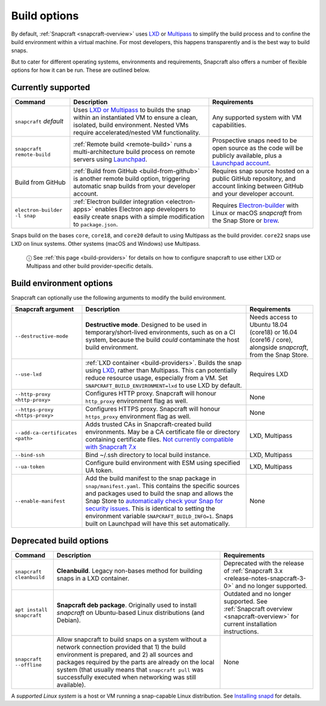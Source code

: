 .. 14250.md

.. _build-options:

Build options
=============

By default, :ref:`Snapcraft <snapcraft-overview>` uses `LXD <https://linuxcontainers.org/lxd/introduction/>`__ or `Multipass <https://multipass.run/>`__ to simplify the build process and to confine the build environment within a virtual machine. For most developers, this happens transparently and is the best way to build snaps.

But to cater for different operating systems, environments and requirements, Snapcraft also offers a number of flexible options for how it can be run. These are outlined below.

Currently supported
-------------------

+------------------------------+-----------------------------------------------------------------------------------------------------------------------------------------------------------------------------------------------------------------+-----------------------------------------------------------------------------------------------------------------------------------------------------------+
| Command                      | Description                                                                                                                                                                                                     | Requirements                                                                                                                                              |
+==============================+=================================================================================================================================================================================================================+===========================================================================================================================================================+
| ``snapcraft`` *default*      | Uses `LXD or Multipass <t/iterating-over-a-build/12143>`__ to builds the snap within an instantiated VM to ensure a clean, isolated, build environment. Nested VMs require accelerated/nested VM functionality. | Any supported system with VM capabilities.                                                                                                                |
+------------------------------+-----------------------------------------------------------------------------------------------------------------------------------------------------------------------------------------------------------------+-----------------------------------------------------------------------------------------------------------------------------------------------------------+
| ``snapcraft remote-build``   | :ref:`Remote build <remote-build>` runs a multi-architecture build process on remote servers using `Launchpad <https://launchpad.net/>`__.                                                                      | Prospective snaps need to be open source as the code will be publicly available, plus a `Launchpad account <https://login.launchpad.net/+new_account>`__. |
+------------------------------+-----------------------------------------------------------------------------------------------------------------------------------------------------------------------------------------------------------------+-----------------------------------------------------------------------------------------------------------------------------------------------------------+
| Build from GitHub            | :ref:`Build from GitHub <build-from-github>` is another remote build option, triggering automatic snap builds from your developer account.                                                                      | Requires snap source hosted on a public GitHub repository, and account linking between GitHub and your developer account.                                 |
+------------------------------+-----------------------------------------------------------------------------------------------------------------------------------------------------------------------------------------------------------------+-----------------------------------------------------------------------------------------------------------------------------------------------------------+
| ``electron-builder -l snap`` | :ref:`Electron builder integration <electron-apps>` enables Electron app developers to easily create snaps with a simple modification to ``package.json``.                                                      | Requires `Electron-builder <https://www.electron.build/>`__ with Linux or macOS *snapcraft* from the Snap Store or `brew <https://brew.sh/>`__.           |
+------------------------------+-----------------------------------------------------------------------------------------------------------------------------------------------------------------------------------------------------------------+-----------------------------------------------------------------------------------------------------------------------------------------------------------+

Snaps build on the bases ``core``, ``core18``, and ``core20`` default to using Multipass as the build provider. ``core22`` snaps use LXD on linux systems. Other systems (macOS and Windows) use Multipass.

   ⓘ See :ref:`this page <build-providers>` for details on how to configure snapcraft to use either LXD or Multipass and other build provider-specific details.


.. _build-options-heading--snapcraft:

Build environment options
-------------------------

Snapcraft can optionally use the following arguments to modify the build environment.

+----------------------------------+-------------------------------------------------------------------------------------------------------------------------------------------------------------------------------------------------------------------------------------------------------------------------------------------------------------------------------------------------------------------------------------------------------------------------------------------------------------------------+-------------------------------------------------------------------------------------------------------------+
| Snapcraft argument               | Description                                                                                                                                                                                                                                                                                                                                                                                                                                                             | Requirements                                                                                                |
+==================================+=========================================================================================================================================================================================================================================================================================================================================================================================================================================================================+=============================================================================================================+
| ``--destructive-mode``           | **Destructive mode**. Designed to be used in temporary/short-lived environments, such as on a CI system, because the build *could* contaminate the host build environment.                                                                                                                                                                                                                                                                                              | Needs access to Ubuntu 18.04 (core18) or 16.04 (core16 / core), alongside *snapcraft*, from the Snap Store. |
+----------------------------------+-------------------------------------------------------------------------------------------------------------------------------------------------------------------------------------------------------------------------------------------------------------------------------------------------------------------------------------------------------------------------------------------------------------------------------------------------------------------------+-------------------------------------------------------------------------------------------------------------+
| ``--use-lxd``                    | :ref:`LXD container <build-providers>`. Builds the snap using `LXD <https://linuxcontainers.org/lxd/introduction/>`__, rather than Multipass. This can potentially reduce resource usage, especially from a VM. Set ``SNAPCRAFT_BUILD_ENVIRONMENT=lxd`` to use LXD by default.                                                                                                                                                                                          | Requires LXD                                                                                                |
+----------------------------------+-------------------------------------------------------------------------------------------------------------------------------------------------------------------------------------------------------------------------------------------------------------------------------------------------------------------------------------------------------------------------------------------------------------------------------------------------------------------------+-------------------------------------------------------------------------------------------------------------+
| ``--http-proxy <http-proxy>``    | Configures HTTP proxy. Snapcraft will honour ``http_proxy`` environment flag as well.                                                                                                                                                                                                                                                                                                                                                                                   | None                                                                                                        |
+----------------------------------+-------------------------------------------------------------------------------------------------------------------------------------------------------------------------------------------------------------------------------------------------------------------------------------------------------------------------------------------------------------------------------------------------------------------------------------------------------------------------+-------------------------------------------------------------------------------------------------------------+
| ``--https-proxy <https-proxy>``  | Configures HTTPS proxy. Snapcraft will honour ``https_proxy`` environment flag as well.                                                                                                                                                                                                                                                                                                                                                                                 | None                                                                                                        |
+----------------------------------+-------------------------------------------------------------------------------------------------------------------------------------------------------------------------------------------------------------------------------------------------------------------------------------------------------------------------------------------------------------------------------------------------------------------------------------------------------------------------+-------------------------------------------------------------------------------------------------------------+
| ``--add-ca-certificates <path>`` | Adds trusted CAs in Snapcraft-created build environments. May be a CA certificate file or directory containing certificate files. `Not currently compatible with Snapcraft 7.x <https://bugs.launchpad.net/snapcraft/+bug/2004072>`__                                                                                                                                                                                                                                   | LXD, Multipass                                                                                              |
+----------------------------------+-------------------------------------------------------------------------------------------------------------------------------------------------------------------------------------------------------------------------------------------------------------------------------------------------------------------------------------------------------------------------------------------------------------------------------------------------------------------------+-------------------------------------------------------------------------------------------------------------+
| ``--bind-ssh``                   | Bind ~/.ssh directory to local build instance.                                                                                                                                                                                                                                                                                                                                                                                                                          | LXD, Multipass                                                                                              |
+----------------------------------+-------------------------------------------------------------------------------------------------------------------------------------------------------------------------------------------------------------------------------------------------------------------------------------------------------------------------------------------------------------------------------------------------------------------------------------------------------------------------+-------------------------------------------------------------------------------------------------------------+
| ``--ua-token``                   | Configure build environment with ESM using specified UA token.                                                                                                                                                                                                                                                                                                                                                                                                          | LXD, Multipass                                                                                              |
+----------------------------------+-------------------------------------------------------------------------------------------------------------------------------------------------------------------------------------------------------------------------------------------------------------------------------------------------------------------------------------------------------------------------------------------------------------------------------------------------------------------------+-------------------------------------------------------------------------------------------------------------+
| ``--enable-manifest``            | Add the build manifest to the snap package in ``snap/manifest.yaml``. This contains the specific sources and packages used to build the snap and allows the Snap Store to `automatically check your Snap for security issues <https://snapcraft.io/blog/introducing-developer-notifications-for-snap-security-updates>`__. This is identical to setting the environment variable ``SNAPCRAFT_BUILD_INFO=1``. Snaps built on Launchpad will have this set automatically. | None                                                                                                        |
+----------------------------------+-------------------------------------------------------------------------------------------------------------------------------------------------------------------------------------------------------------------------------------------------------------------------------------------------------------------------------------------------------------------------------------------------------------------------------------------------------------------------+-------------------------------------------------------------------------------------------------------------+


.. _build-options-heading--deprecated:

Deprecated build options
------------------------

+---------------------------+-------------------------------------------------------------------------------------------------------------------------------------------------------------------------------------------------------------------------------------------------------------------------------------------------------------------------------+-----------------------------------------------------------------------------------------------------------------------------+
| Command                   | Description                                                                                                                                                                                                                                                                                                                   | Requirements                                                                                                                |
+===========================+===============================================================================================================================================================================================================================================================================================================================+=============================================================================================================================+
| ``snapcraft cleanbuild``  | **Cleanbuild**. Legacy non-bases method for building snaps in a LXD container.                                                                                                                                                                                                                                                | Deprecated with the release of :ref:`Snapcraft 3.x <release-notes-snapcraft-3-0>` and no longer supported.                  |
+---------------------------+-------------------------------------------------------------------------------------------------------------------------------------------------------------------------------------------------------------------------------------------------------------------------------------------------------------------------------+-----------------------------------------------------------------------------------------------------------------------------+
| ``apt install snapcraft`` | **Snapcraft deb package**. Originally used to install *snapcraft* on Ubuntu-based Linux distributions (and Debian).                                                                                                                                                                                                           | Outdated and no longer supported. See :ref:`Snapcraft overview <snapcraft-overview>` for current installation instructions. |
+---------------------------+-------------------------------------------------------------------------------------------------------------------------------------------------------------------------------------------------------------------------------------------------------------------------------------------------------------------------------+-----------------------------------------------------------------------------------------------------------------------------+
| ``snapcraft --offline``   | Allow snapcraft to build snaps on a system without a network connection provided that 1) the build environment is prepared, and 2) all sources and packages required by the parts are already on the local system (that usually means that ``snapcraft pull`` was successfully executed when networking was still available). | None                                                                                                                        |
+---------------------------+-------------------------------------------------------------------------------------------------------------------------------------------------------------------------------------------------------------------------------------------------------------------------------------------------------------------------------+-----------------------------------------------------------------------------------------------------------------------------+

A *supported Linux system* is a host or VM running a snap-capable Linux distribution. See `Installing snapd <https://snapcraft.io/docs/installing-snapd>`__ for details.
